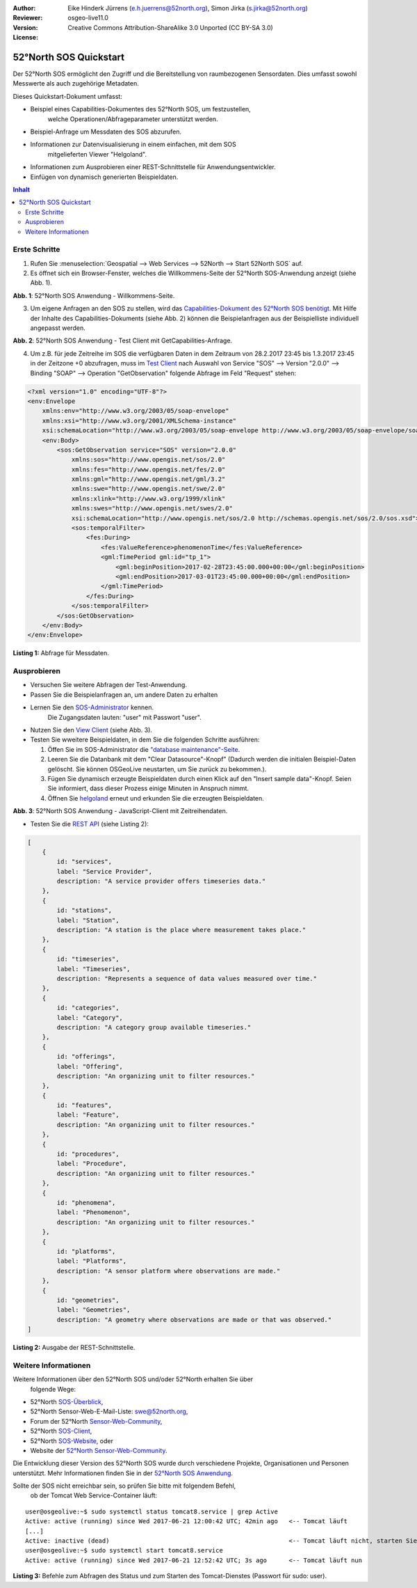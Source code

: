 ﻿:Author: Eike Hinderk Jürrens (e.h.juerrens@52north.org), Simon Jirka (s.jirka@52north.org)
:Reviewer:
:Version: osgeo-live11.0
:License: Creative Commons Attribution-ShareAlike 3.0 Unported  (CC BY-SA 3.0)

.. image:: /images/project_logos/logo_52North_160.png
  :scale: 100 %
  :alt: 52°North - exploring horizons
  :target: http://52north.org/sos
  :align: right

*******************************************************************************
52°North SOS Quickstart
*******************************************************************************

Der 52°North SOS ermöglicht den Zugriff und die Bereitstellung von raumbezogenen
Sensordaten. Dies umfasst sowohl Messwerte als auch zugehörige Metadaten.

Dieses Quickstart-Dokument umfasst:

* Beispiel eines Capabilities-Dokumentes des 52°North SOS, um festzustellen,
    welche Operationen/Abfrageparameter unterstützt werden.
* Beispiel-Anfrage um Messdaten des SOS abzurufen.
* Informationen zur Datenvisualisierung in einem einfachen, mit dem SOS
    mitgelieferten Viewer "Helgoland".
* Informationen zum Ausprobieren einer REST-Schnittstelle für Anwendungsentwickler.
* Einfügen von dynamisch generierten Beispieldaten.

.. contents:: Inhalt

Erste Schritte
===============================================================================

1. Rufen Sie :menuselection:`Geospatial --> Web Services --> 52North --> Start 52North SOS` auf.

2. Es öffnet sich ein Browser-Fenster, welches die Willkommens-Seite der
   52°North SOS-Anwendung anzeigt (siehe Abb. 1).

.. image:: /images/screenshots/1024x768/52n_sos_start.png
  :scale: 100 %
  :alt: 52°North SOS-Anwendung - Willkommens-Seite
  :align: center

**Abb. 1**: 52°North SOS Anwendung - Willkommens-Seite.

3. Um eigene Anfragen an den SOS zu stellen, wird das `Capabilities-Dokument des
   52°North SOS benötigt <http://localhost:8080/52nSOS/sos?REQUEST=GetCapabilities&SERVICE=SOS&ACCEPTVERSIONS=2.0.0>`_.
   Mit Hilfe der Inhalte des Capabilities-Dokuments (siehe Abb. 2) können die
   Beispielanfragen aus der Beispielliste individuell angepasst werden.

.. image:: /images/screenshots/1024x768/52n_sos_get_capabilities.png
  :scale: 100 %
  :alt: 52°North SOS Anwendung - Test Client mit GetCapabilities-Anfrage
  :align: center

**Abb. 2**: 52°North SOS Anwendung - Test Client mit GetCapabilities-Anfrage.

4. Um z.B. für jede Zeitreihe im SOS die verfügbaren Daten in dem Zeitraum von
   28.2.2017 23:45 bis 1.3.2017 23:45 in der Zeitzone +0 abzufragen, muss im `Test Client
   <http://localhost:8080/52nSOS/client>`_ nach Auswahl von Service "SOS" -->
   Version "2.0.0" --> Binding "SOAP" --> Operation "GetObservation" folgende
   Abfrage im Feld "Request" stehen:

.. code-block:: xml

  <?xml version="1.0" encoding="UTF-8"?>
  <env:Envelope
      xmlns:env="http://www.w3.org/2003/05/soap-envelope"
      xmlns:xsi="http://www.w3.org/2001/XMLSchema-instance"
      xsi:schemaLocation="http://www.w3.org/2003/05/soap-envelope http://www.w3.org/2003/05/soap-envelope/soap-envelope.xsd">
      <env:Body>
          <sos:GetObservation service="SOS" version="2.0.0"
              xmlns:sos="http://www.opengis.net/sos/2.0"
              xmlns:fes="http://www.opengis.net/fes/2.0"
              xmlns:gml="http://www.opengis.net/gml/3.2"
              xmlns:swe="http://www.opengis.net/swe/2.0"
              xmlns:xlink="http://www.w3.org/1999/xlink"
              xmlns:swes="http://www.opengis.net/swes/2.0"
              xsi:schemaLocation="http://www.opengis.net/sos/2.0 http://schemas.opengis.net/sos/2.0/sos.xsd">
              <sos:temporalFilter>
                  <fes:During>
                      <fes:ValueReference>phenomenonTime</fes:ValueReference>
                      <gml:TimePeriod gml:id="tp_1">
                          <gml:beginPosition>2017-02-28T23:45:00.000+00:00</gml:beginPosition>
                          <gml:endPosition>2017-03-01T23:45:00.000+00:00</gml:endPosition>
                      </gml:TimePeriod>
                  </fes:During>
              </sos:temporalFilter>
          </sos:GetObservation>
      </env:Body>
  </env:Envelope>

**Listing 1:** Abfrage für Messdaten.

Ausprobieren
===============================================================================

* Versuchen Sie weitere Abfragen der Test-Anwendung.
* Passen Sie die Beispielanfragen an, um andere Daten zu erhalten
* Lernen Sie den `SOS-Administrator <http://localhost:8080/52nSOS/admin/index>`_ kennen.
   Die Zugangsdaten lauten: "user" mit Passwort "user".
* Nutzen Sie den `View Client <http://localhost:8080/52nSOS/static/client/jsClient/>`_ (siehe Abb. 3).
* Testen Sie wweitere Beispieldaten, in dem Sie die folgenden Schritte ausführen:

  1. Öffen Sie im SOS-Administrator die `"database maintenance"-Seite <http://localhost:8080/52nSOS/admin/datasource>`_.
  2. Leeren Sie die Datanbank mit dem "Clear Datasource"-Knopf" (Dadurch werden die initialen
     Beispiel-Daten gelöscht. Sie können OSGeoLive neustarten, um Sie zurück zu bekommen.).
  3. Fügen Sie dynamisch erzeugte Beispieldaten durch einen Klick auf den
     "Insert sample data"-Knopf. Seien Sie informiert, dass dieser Prozess einige
     Minuten in Anspruch nimmt.
  4. Öffnen Sie `helgoland <http://localhost:8080/52nSOS/static/client/helgoland/#/map>`_
     erneut und erkunden Sie die erzeugten Beispieldaten.

.. image:: /images/screenshots/1024x768/52n_sos_viewclient.png
  :scale: 100 %
  :alt: 52°North SOS Anwendung - JavaScript-Client mit Zeitreihendaten
  :align: center

**Abb. 3**: 52°North SOS Anwendung - JavaScript-Client mit Zeitreihendaten.

* Testen Sie die `REST API <http://localhost:8080/52nSOS/api/>`_ (siehe Listing 2):

.. code-block:: js

    [
        {
            id: "services",
            label: "Service Provider",
            description: "A service provider offers timeseries data."
        },
        {
            id: "stations",
            label: "Station",
            description: "A station is the place where measurement takes place."
        },
        {
            id: "timeseries",
            label: "Timeseries",
            description: "Represents a sequence of data values measured over time."
        },
        {
            id: "categories",
            label: "Category",
            description: "A category group available timeseries."
        },
        {
            id: "offerings",
            label: "Offering",
            description: "An organizing unit to filter resources."
        },
        {
            id: "features",
            label: "Feature",
            description: "An organizing unit to filter resources."
        },
        {
            id: "procedures",
            label: "Procedure",
            description: "An organizing unit to filter resources."
        },
        {
            id: "phenomena",
            label: "Phenomenon",
            description: "An organizing unit to filter resources."
        },
        {
            id: "platforms",
            label: "Platforms",
            description: "A sensor platform where observations are made."
        },
        {
            id: "geometries",
            label: "Geometries",
            description: "A geometry where observations are made or that was observed."
    ]

**Listing 2:** Ausgabe der REST-Schnittstelle.


Weitere Informationen
===============================================================================

Weitere Informationen über den 52°North SOS und/oder 52°North erhalten Sie über
 folgende Wege:

* 52°North `SOS-Überblick <../overview/52nSOS_overview.html>`_,
* 52°North Sensor-Web-E-Mail-Liste: swe@52north.org,
* Forum der 52°North `Sensor-Web-Community <http://sensorweb.forum.52north.org/>`_,
* 52°North `SOS-Client <http://sensorweb.demo.52north.org/SOSclient/>`_,
* 52°North `SOS-Website <http://52north.org/communities/sensorweb/sos/>`_, oder
* Website der `52°North Sensor-Web-Community
  <http://52north.org/communities/sensorweb/>`_.

Die Entwicklung dieser Version des 52°North SOS wurde durch verschiedene
Projekte, Organisationen und Personen unterstützt. Mehr Informationen
finden Sie in der `52°North SOS Anwendung <http://localhost:8080/52nSOS/index>`_.

Sollte der SOS nicht erreichbar sein, so prüfen Sie bitte mit folgendem Befehl,
 ob der Tomcat Web Service-Container läuft:

::

  user@osgeolive:~$ sudo systemctl status tomcat8.service | grep Active
  Active: active (running) since Wed 2017-06-21 12:00:42 UTC; 42min ago   <-- Tomcat läuft
  [...]
  Active: inactive (dead)                                                 <-- Tomcat läuft nicht, starten Sie Tomcat über folgenden befehl:
  user@osgeolive:~$ sudo systemctl start tomcat8.service
  Active: active (running) since Wed 2017-06-21 12:52:42 UTC; 3s ago      <-- Tomcat läuft nun

**Listing 3:** Befehle zum Abfragen des Status und zum Starten des Tomcat-Dienstes (Passwort für sudo: user).
